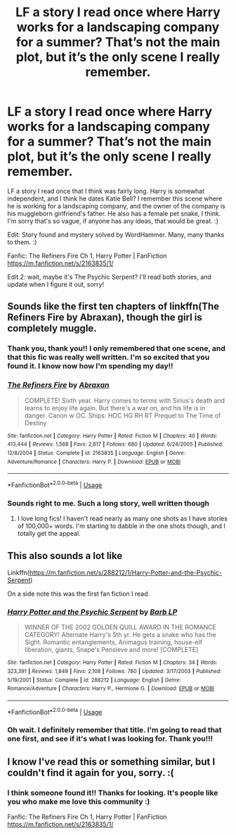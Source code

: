 #+TITLE: LF a story I read once where Harry works for a landscaping company for a summer? That’s not the main plot, but it’s the only scene I really remember.

* LF a story I read once where Harry works for a landscaping company for a summer? That’s not the main plot, but it’s the only scene I really remember.
:PROPERTIES:
:Author: birdie_1
:Score: 14
:DateUnix: 1554435606.0
:DateShort: 2019-Apr-05
:FlairText: Fic Search
:END:
LF a story I read once that I think was fairly long. Harry is somewhat independent, and I think he dates Katie Bell? I remember this scene where he is working for a landscaping company, and the owner of the company is his muggleborn girlfriend's father. He also has a female pet snake, I think. I'm sorry that's so vague, if anyone has any ideas, that would be great. :)

Edit: Story found and mystery solved by WordHammer. Many, many thanks to them. :)

Fanfic: The Refiners Fire Ch 1, Harry Potter | FanFiction [[https://m.fanfiction.net/s/2163835/1/]]

Edit 2: wait, maybe it's The Psychic Serpent? I'll read both stories, and update when I figure it out, sorry!


** Sounds like the first ten chapters of linkffn(The Refiners Fire by Abraxan), though the girl is completely muggle.
:PROPERTIES:
:Author: wordhammer
:Score: 4
:DateUnix: 1554444097.0
:DateShort: 2019-Apr-05
:END:

*** Thank you, thank you!! I only remembered that one scene, and that this fic was really well written. I'm so excited that you found it. I know now how I'm spending my day!!
:PROPERTIES:
:Author: birdie_1
:Score: 3
:DateUnix: 1554469169.0
:DateShort: 2019-Apr-05
:END:


*** [[https://www.fanfiction.net/s/2163835/1/][*/The Refiners Fire/*]] by [[https://www.fanfiction.net/u/708137/Abraxan][/Abraxan/]]

#+begin_quote
  COMPLETE! Sixth year. Harry comes to terms with Sirius's death and learns to enjoy life again. But there's a war on, and his life is in danger. Canon w OC. Ships: HOC HG RH RT Prequel to The Time of Destiny
#+end_quote

^{/Site/:} ^{fanfiction.net} ^{*|*} ^{/Category/:} ^{Harry} ^{Potter} ^{*|*} ^{/Rated/:} ^{Fiction} ^{M} ^{*|*} ^{/Chapters/:} ^{40} ^{*|*} ^{/Words/:} ^{413,444} ^{*|*} ^{/Reviews/:} ^{1,568} ^{*|*} ^{/Favs/:} ^{2,617} ^{*|*} ^{/Follows/:} ^{680} ^{*|*} ^{/Updated/:} ^{6/24/2005} ^{*|*} ^{/Published/:} ^{12/8/2004} ^{*|*} ^{/Status/:} ^{Complete} ^{*|*} ^{/id/:} ^{2163835} ^{*|*} ^{/Language/:} ^{English} ^{*|*} ^{/Genre/:} ^{Adventure/Romance} ^{*|*} ^{/Characters/:} ^{Harry} ^{P.} ^{*|*} ^{/Download/:} ^{[[http://www.ff2ebook.com/old/ffn-bot/index.php?id=2163835&source=ff&filetype=epub][EPUB]]} ^{or} ^{[[http://www.ff2ebook.com/old/ffn-bot/index.php?id=2163835&source=ff&filetype=mobi][MOBI]]}

--------------

*FanfictionBot*^{2.0.0-beta} | [[https://github.com/tusing/reddit-ffn-bot/wiki/Usage][Usage]]
:PROPERTIES:
:Author: FanfictionBot
:Score: 2
:DateUnix: 1554444117.0
:DateShort: 2019-Apr-05
:END:


*** Sounds right to me. Such a long story, well written though
:PROPERTIES:
:Author: chiperino1
:Score: 2
:DateUnix: 1554445739.0
:DateShort: 2019-Apr-05
:END:

**** I love long fics! I haven't read nearly as many one shots as I have stories of 100,000+ words. I'm starting to dabble in the one shots though, and I totally get the appeal.
:PROPERTIES:
:Author: birdie_1
:Score: 1
:DateUnix: 1554469415.0
:DateShort: 2019-Apr-05
:END:


** This also sounds a lot like

Linkffn([[https://m.fanfiction.net/s/288212/1/Harry-Potter-and-the-Psychic-Serpent]])

On a side note this was the first fan fiction I read.
:PROPERTIES:
:Author: nickg82
:Score: 3
:DateUnix: 1554469394.0
:DateShort: 2019-Apr-05
:END:

*** [[https://www.fanfiction.net/s/288212/1/][*/Harry Potter and the Psychic Serpent/*]] by [[https://www.fanfiction.net/u/70312/Barb-LP][/Barb LP/]]

#+begin_quote
  WINNER OF THE 2002 GOLDEN QUILL AWARD IN THE ROMANCE CATEGORY! Alternate Harry's 5th yr. He gets a snake who has the Sight. Romantic entanglements, Animagus training, house-elf liberation, giants, Snape's Pensieve and more! [COMPLETE]
#+end_quote

^{/Site/:} ^{fanfiction.net} ^{*|*} ^{/Category/:} ^{Harry} ^{Potter} ^{*|*} ^{/Rated/:} ^{Fiction} ^{M} ^{*|*} ^{/Chapters/:} ^{34} ^{*|*} ^{/Words/:} ^{323,391} ^{*|*} ^{/Reviews/:} ^{1,849} ^{*|*} ^{/Favs/:} ^{2,108} ^{*|*} ^{/Follows/:} ^{780} ^{*|*} ^{/Updated/:} ^{3/17/2003} ^{*|*} ^{/Published/:} ^{5/19/2001} ^{*|*} ^{/Status/:} ^{Complete} ^{*|*} ^{/id/:} ^{288212} ^{*|*} ^{/Language/:} ^{English} ^{*|*} ^{/Genre/:} ^{Romance/Adventure} ^{*|*} ^{/Characters/:} ^{Harry} ^{P.,} ^{Hermione} ^{G.} ^{*|*} ^{/Download/:} ^{[[http://www.ff2ebook.com/old/ffn-bot/index.php?id=288212&source=ff&filetype=epub][EPUB]]} ^{or} ^{[[http://www.ff2ebook.com/old/ffn-bot/index.php?id=288212&source=ff&filetype=mobi][MOBI]]}

--------------

*FanfictionBot*^{2.0.0-beta} | [[https://github.com/tusing/reddit-ffn-bot/wiki/Usage][Usage]]
:PROPERTIES:
:Author: FanfictionBot
:Score: 1
:DateUnix: 1554469400.0
:DateShort: 2019-Apr-05
:END:


*** Oh wait. I definitely remember that title. I'm going to read that one first, and see if it's what I was looking for. Thank you!!!
:PROPERTIES:
:Author: birdie_1
:Score: 1
:DateUnix: 1554469555.0
:DateShort: 2019-Apr-05
:END:


** I know I've read this or something similar, but I couldn't find it again for you, sorry. :(
:PROPERTIES:
:Author: aa04958
:Score: 2
:DateUnix: 1554466746.0
:DateShort: 2019-Apr-05
:END:

*** I think someone found it!! Thanks for looking. It's people like you who make me love this community :)

Fanfic: The Refiners Fire Ch 1, Harry Potter | FanFiction [[https://m.fanfiction.net/s/2163835/1/]]
:PROPERTIES:
:Author: birdie_1
:Score: 1
:DateUnix: 1554468453.0
:DateShort: 2019-Apr-05
:END:
